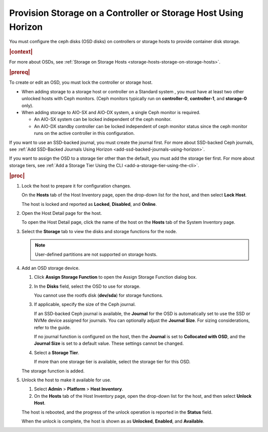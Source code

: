 
.. nxl1552678669664
.. _provision-storage-on-a-controller-or-storage-host-using-horizon:

===============================================================
Provision Storage on a Controller or Storage Host Using Horizon
===============================================================

You must configure the ceph disks \(OSD disks\) on controllers or
storage hosts to provide container disk storage.

.. rubric:: |context|

For more about OSDs, see :ref:`Storage on Storage Hosts
<storage-hosts-storage-on-storage-hosts>`.

.. rubric:: |prereq|


.. _provision-storage-on-a-controller-or-storage-host-using-horizon-d388e17:

To create or edit an OSD, you must lock the controller or storage host.


.. _provision-storage-on-a-controller-or-storage-host-using-horizon-d388e19:

-   When adding storage to a storage host or controller on a Standard
    system , you must have at least two other unlocked hosts with Ceph
    monitors. \(Ceph monitors typically run on **controller-0**,
    **controller-1**, and **storage-0** only\).

-   When adding storage to AIO-SX and AIO-DX system, a single Ceph monitor
    is required.

    -   An AIO-SX system can be locked independent of the ceph monitor.

    -   An AIO-DX standby controller can be locked independent of ceph
        monitor status since the ceph monitor runs on the active controller in
        this configuration.

.. _provision-storage-on-a-controller-or-storage-host-using-horizon-d388e42:

If you want to use an SSD-backed journal, you must create the journal
first. For more about SSD-backed Ceph journals, see :ref:`Add SSD-Backed
Journals Using Horizon <add-ssd-backed-journals-using-horizon>`.

.. _provision-storage-on-a-controller-or-storage-host-using-horizon-d388e46:

If you want to assign the OSD to a storage tier other than the default, you
must add the storage tier first. For more about storage tiers, see
:ref:`Add a Storage Tier Using the CLI <add-a-storage-tier-using-the-cli>`.

.. rubric:: |proc|

.. _provision-storage-on-a-controller-or-storage-host-using-horizon-d388e50:

#.  Lock the host to prepare it for configuration changes.

    On the **Hosts** tab of the Host Inventory page, open the drop-down
    list for the host, and then select **Lock Host**.

    The host is locked and reported as **Locked**, **Disabled**, and
    **Online**.

#.  Open the Host Detail page for the host.

    To open the Host Detail page, click the name of the host on the
    **Hosts** tab of the System Inventory page.

#.  Select the **Storage** tab to view the disks and storage functions for
    the node.

    .. image:: /shared/figures/storage/qgh1567533283603.png

    .. note::
        User-defined partitions are not supported on storage hosts.

#.  Add an OSD storage device.

    #.  Click **Assign Storage Function** to open the Assign Storage
        Function dialog box.

        .. image:: /shared/figures/storage/bse1464884816923.png

    #.  In the **Disks** field, select the OSD to use for storage.

        You cannot use the rootfs disk \(**dev/sda**\) for storage functions.

    #.  If applicable, specify the size of the Ceph journal.

        If an SSD-backed Ceph journal is available, the **Journal** for the
        OSD is automatically set to use the SSD or NVMe device assigned for
        journals. You can optionally adjust the **Journal Size**. For
        sizing considerations, refer to the guide.

        If no journal function is configured on the host, then the
        **Journal** is set to **Collocated with OSD**, and the **Journal
        Size** is set to a default value. These settings cannot be changed.

    #.  Select a **Storage Tier**.

        If more than one storage tier is available, select the storage tier
        for this OSD.

    The storage function is added.

    .. image:: /shared/figures/storage/caf1464886132887.png

#.  Unlock the host to make it available for use.

    #.  Select **Admin** \> **Platform** \> **Host Inventory**.

    #.  On the **Hosts** tab of the Host Inventory page, open the drop-down
        list for the host, and then select **Unlock Host**.

    The host is rebooted, and the progress of the unlock operation is
    reported in the **Status** field.

    When the unlock is complete, the host is shown as as **Unlocked**,
    **Enabled**, and **Available**.